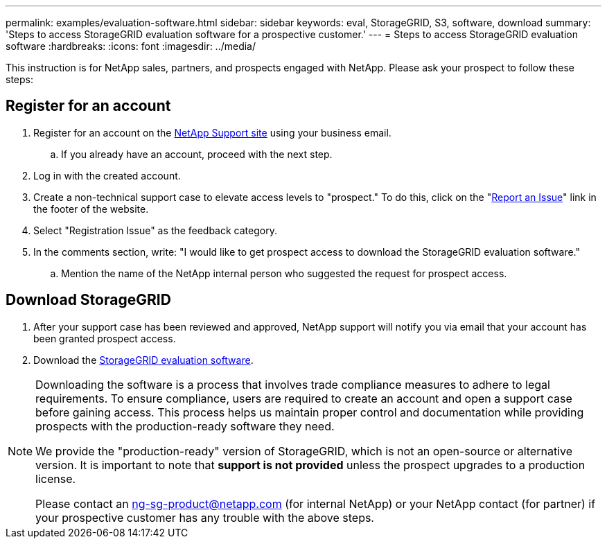 ---
permalink: examples/evaluation-software.html
sidebar: sidebar
keywords: eval, StorageGRID, S3, software, download
summary: 'Steps to access StorageGRID evaluation software for a prospective customer.'
---
= Steps to access StorageGRID evaluation software
:hardbreaks:
:icons: font
:imagesdir: ../media/

[.lead]
This instruction is for NetApp sales, partners, and prospects engaged with NetApp. Please ask your prospect to follow these steps:

== Register for an account
. Register for an account on the https://mysupport.netapp.com/site/user/registration[NetApp Support site] using your business email.
.. If you already have an account, proceed with the next step.
. Log in with the created account.
. Create a non-technical support case to elevate access levels to "prospect." To do this, click on the "https://mysupport.netapp.com/site/help?relevanturl=%2Fuser%2Fregistration[Report an Issue]" link in the footer of the website.
. Select "Registration Issue" as the feedback category.
. In the comments section, write: "I would like to get prospect access to download the StorageGRID evaluation software."
.. Mention the name of the NetApp internal person who suggested the request for prospect access.

== Download StorageGRID
. After your support case has been reviewed and approved, NetApp support will notify you via email that your account has been granted prospect access.
. Download the https://mysupport.netapp.com/site/downloads/evaluation/storagegrid[StorageGRID evaluation software].

[NOTE]
====
Downloading the software is a process that involves trade compliance measures to adhere to legal requirements. To ensure compliance, users are required to create an account and open a support case before gaining access. This process helps us maintain proper control and documentation while providing prospects with the production-ready software they need.

We provide the "production-ready" version of StorageGRID, which is not an open-source or alternative version. It is important to note that *support is not provided* unless the prospect upgrades to a production license.

Please contact an ng-sg-product@netapp.com (for internal NetApp) or your NetApp contact (for partner) if your prospective customer has any trouble with the above steps.
====